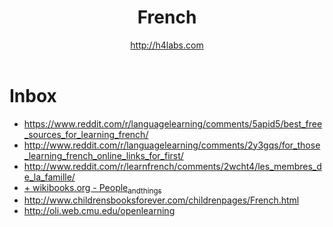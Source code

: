 #+STARTUP: showall
#+TITLE: French
#+AUTHOR: http://h4labs.com
#+EMAIL: melling@h4labs.com

* Inbox
+ https://www.reddit.com/r/languagelearning/comments/5apid5/best_free_sources_for_learning_french/
+ http://www.reddit.com/r/languagelearning/comments/2y3gqs/for_those_learning_french_online_links_for_first/
+ http://www.reddit.com/r/learnfrench/comments/2wcht4/les_membres_de_la_famille/
+ [[http://en.wikibooks.org/wiki/French/Lessons/People_and_things][+ wikibooks.org - People_and_things]]
+ http://www.childrensbooksforever.com/childrenpages/French.html
+ http://oli.web.cmu.edu/openlearning
